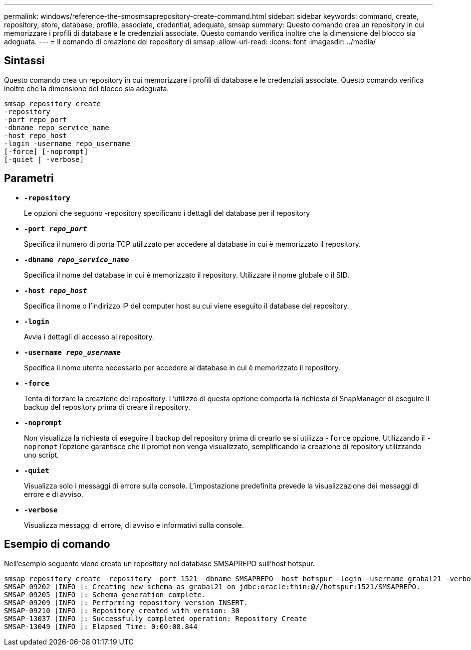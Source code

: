 ---
permalink: windows/reference-the-smosmsaprepository-create-command.html 
sidebar: sidebar 
keywords: command, create, repository, store, database, profile, associate, credential, adequate, smsap 
summary: Questo comando crea un repository in cui memorizzare i profili di database e le credenziali associate. Questo comando verifica inoltre che la dimensione del blocco sia adeguata. 
---
= Il comando di creazione del repository di smsap
:allow-uri-read: 
:icons: font
:imagesdir: ../media/




== Sintassi

Questo comando crea un repository in cui memorizzare i profili di database e le credenziali associate. Questo comando verifica inoltre che la dimensione del blocco sia adeguata.

[listing]
----

smsap repository create
-repository
-port repo_port
-dbname repo_service_name
-host repo_host
-login -username repo_username
[-force] [-noprompt]
[-quiet | -verbose]
----


== Parametri

* *`-repository`*
+
Le opzioni che seguono -repository specificano i dettagli del database per il repository

* *`-port _repo_port_`*
+
Specifica il numero di porta TCP utilizzato per accedere al database in cui è memorizzato il repository.

* *`-dbname _repo_service_name_`*
+
Specifica il nome del database in cui è memorizzato il repository. Utilizzare il nome globale o il SID.

* *`-host _repo_host_`*
+
Specifica il nome o l'indirizzo IP del computer host su cui viene eseguito il database del repository.

* *`-login`*
+
Avvia i dettagli di accesso al repository.

* *`-username _repo_username_`*
+
Specifica il nome utente necessario per accedere al database in cui è memorizzato il repository.

* *`-force`*
+
Tenta di forzare la creazione del repository. L'utilizzo di questa opzione comporta la richiesta di SnapManager di eseguire il backup del repository prima di creare il repository.

* *`-noprompt`*
+
Non visualizza la richiesta di eseguire il backup del repository prima di crearlo se si utilizza `-force` opzione. Utilizzando il `-noprompt` l'opzione garantisce che il prompt non venga visualizzato, semplificando la creazione di repository utilizzando uno script.

* *`-quiet`*
+
Visualizza solo i messaggi di errore sulla console. L'impostazione predefinita prevede la visualizzazione dei messaggi di errore e di avviso.

* *`-verbose`*
+
Visualizza messaggi di errore, di avviso e informativi sulla console.





== Esempio di comando

Nell'esempio seguente viene creato un repository nel database SMSAPREPO sull'host hotspur.

[listing]
----
smsap repository create -repository -port 1521 -dbname SMSAPREPO -host hotspur -login -username grabal21 -verbose
SMSAP-09202 [INFO ]: Creating new schema as grabal21 on jdbc:oracle:thin:@//hotspur:1521/SMSAPREPO.
SMSAP-09205 [INFO ]: Schema generation complete.
SMSAP-09209 [INFO ]: Performing repository version INSERT.
SMSAP-09210 [INFO ]: Repository created with version: 30
SMSAP-13037 [INFO ]: Successfully completed operation: Repository Create
SMSAP-13049 [INFO ]: Elapsed Time: 0:00:08.844
----